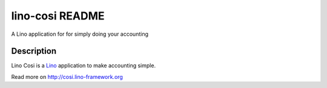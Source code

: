 ==========================
lino-cosi README
==========================

A Lino application for for simply doing your accounting

Description
-----------

Lino Cosi is a `Lino <http://www.lino-framework.org>`_
application to make accounting simple.



Read more on http://cosi.lino-framework.org
